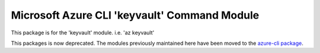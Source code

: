 Microsoft Azure CLI 'keyvault' Command Module
=============================================

This package is for the 'keyvault' module.
i.e. 'az keyvault'

This packages is now deprecated. The modules previously maintained here have been moved to the
`azure-cli package`__.

__ https://pypi.org/project/azure-cli/
